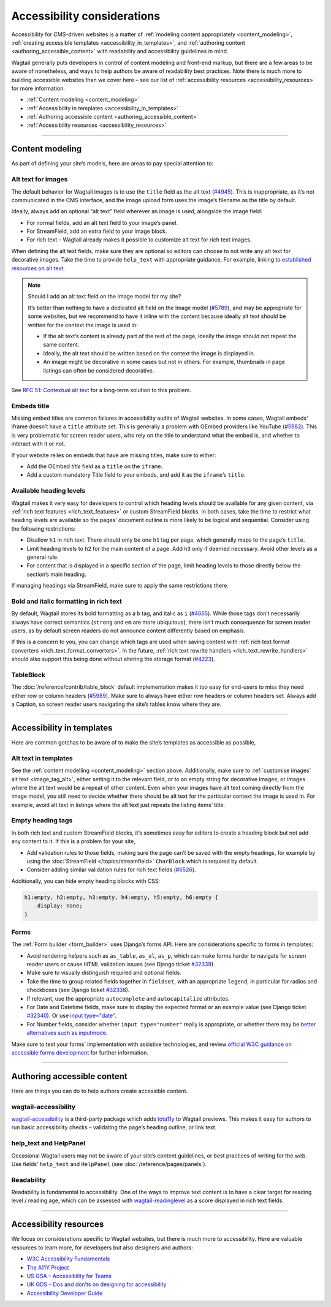 Accessibility considerations
============================

Accessibility for CMS-driven websites is a matter of :ref:`modeling content appropriately <content_modeling>`, :ref:`creating accessible templates <accessibility_in_templates>`, and :ref:`authoring content <authoring_accessible_content>` with readability and accessibility guidelines in mind.

Wagtail generally puts developers in control of content modeling and front-end markup, but there are a few areas to be aware of nonetheless, and ways to help authors be aware of readability best practices.
Note there is much more to building accessible websites than we cover here – see our list of :ref:`accessibility resources <accessibility_resources>` for more information.


* :ref:`Content modeling <content_modeling>`
* :ref:`Accessibility in templates <accessibility_in_templates>`
* :ref:`Authoring accessible content <authoring_accessible_content>`
* :ref:`Accessibility resources <accessibility_resources>`

----

.. _content_modeling:

Content modeling
~~~~~~~~~~~~~~~~

As part of defining your site’s models, here are areas to pay special attention to:

Alt text for images
-------------------

The default behavior for Wagtail images is to use the ``title`` field as the alt text (`#4945 <https://github.com/wagtail/wagtail/issues/4945>`_).
This is inappropriate, as it’s not communicated in the CMS interface, and the image upload form uses the image’s filename as the title by default.

Ideally, always add an optional “alt text” field wherever an image is used, alongside the image field:

- For normal fields, add an alt text field to your image’s panel.
- For StreamField, add an extra field to your image block.
- For rich text – Wagtail already makes it possible to customize alt text for rich text images.

When defining the alt text fields, make sure they are optional so editors can choose to not write any alt text for decorative images. Take the time to provide ``help_text`` with appropriate guidance.
For example, linking to `established resources on alt text <https://axesslab.com/alt-texts/>`_.

.. note:: Should I add an alt text field on the Image model for my site?

    It’s better than nothing to have a dedicated alt field on the Image model (`#5789 <https://github.com/wagtail/wagtail/pull/5789>`_), and may be appropriate for some websites, but we recommend to have it inline with the content because ideally alt text should be written for the context the image is used in:

    - If the alt text’s content is already part of the rest of the page, ideally the image should not repeat the same content.
    - Ideally, the alt text should be written based on the context the image is displayed in.
    - An image might be decorative in some cases but not in others. For example, thumbnails in page listings can often be considered decorative.

See `RFC 51: Contextual alt text <https://github.com/wagtail/rfcs/pull/51>`_ for a long-term solution to this problem.

Embeds title
------------

Missing embed titles are common failures in accessibility audits of Wagtail websites. In some cases, Wagtail embeds’ iframe doesn’t have a ``title`` attribute set. This is generally a problem with OEmbed providers like YouTube (`#5982 <https://github.com/wagtail/wagtail/issues/5982>`_).
This is very problematic for screen reader users, who rely on the title to understand what the embed is, and whether to interact with it or not.

If your website relies on embeds that have are missing titles, make sure to either:

- Add the OEmbed `title` field as a ``title`` on the ``iframe``.
- Add a custom mandatory Title field to your embeds, and add it as the ``iframe``’s ``title``.

Available heading levels
------------------------

Wagtail makes it very easy for developers to control which heading levels should be available for any given content, via :ref:`rich text features <rich_text_features>` or custom StreamField blocks.
In both cases, take the time to restrict what heading levels are available so the pages’ document outline is more likely to be logical and sequential. Consider using the following restrictions:

- Disallow ``h1`` in rich text. There should only be one ``h1`` tag per page, which generally maps to the page’s ``title``.
- Limit heading levels to ``h2`` for the main content of a page. Add ``h3`` only if deemed necessary. Avoid other levels as a general rule.
- For content that is displayed in a specific section of the page, limit heading levels to those directly below the section’s main heading.

If managing headings via StreamField, make sure to apply the same restrictions there.

Bold and italic formatting in rich text
---------------------------------------

By default, Wagtail stores its bold formatting as a ``b`` tag, and italic as ``i`` (`#4665 <https://github.com/wagtail/wagtail/issues/4665>`_). While those tags don’t necessarily always have correct semantics (``strong`` and ``em`` are more ubiquitous), there isn’t much consequence for screen reader users, as by default screen readers do not announce content differently based on emphasis.

If this is a concern to you, you can change which tags are used when saving content with :ref:`rich text format converters <rich_text_format_converters>`. In the future, :ref:`rich text rewrite handlers <rich_text_rewrite_handlers>` should also support this being done without altering the storage format (`#4223 <https://github.com/wagtail/wagtail/issues/4223>`_).

TableBlock
----------

The :doc:`/reference/contrib/table_block` default implementation makes it too easy for end-users to miss they need either row or column headers (`#5989 <https://github.com/wagtail/wagtail/issues/5989>`_). Make sure to always have either row headers or column headers set.
Always add a Caption, so screen reader users navigating the site’s tables know where they are.

----

.. _accessibility_in_templates:

Accessibility in templates
~~~~~~~~~~~~~~~~~~~~~~~~~~

Here are common gotchas to be aware of to make the site’s templates as accessible as possible,

Alt text in templates
---------------------

See the :ref:`content modelling <content_modeling>` section above. Additionally, make sure to :ref:`customise images’ alt text <image_tag_alt>`, either setting it to the relevant field, or to an empty string for decorative images, or images where the alt text would be a repeat of other content.
Even when your images have alt text coming directly from the image model, you still need to decide whether there should be alt text for the particular context the image is used in. For example, avoid alt text in listings where the alt text just repeats the listing items’ title.

Empty heading tags
------------------

In both rich text and custom StreamField blocks, it’s sometimes easy for editors to create a heading block but not add any content to it. If this is a problem for your site,

- Add validation rules to those fields, making sure the page can’t be saved with the empty headings, for example by using the :doc:`StreamField </topics/streamfield>` ``CharBlock`` which is required by default.
- Consider adding similar validation rules for rich text fields (`#6526 <https://github.com/wagtail/wagtail/issues/6526>`_).

Additionally, you can hide empty heading blocks with CSS:

.. code-block:: css

    h1:empty, h2:empty, h3:empty, h4:empty, h5:empty, h6:empty {
        display: none;
    }

Forms
-----

The :ref:`Form builder <form_builder>` uses Django’s forms API. Here are considerations specific to forms in templates:

- Avoid rendering helpers such as ``as_table``, ``as_ul``, ``as_p``, which can make forms harder to navigate for screen reader users or cause HTML validation issues (see Django ticket `#32339 <https://code.djangoproject.com/ticket/32339>`_).
- Make sure to visually distinguish required and optional fields.
- Take the time to group related fields together in ``fieldset``, with an appropriate ``legend``, in particular for radios and checkboxes (see Django ticket `#32338 <https://code.djangoproject.com/ticket/32338>`_).
- If relevant, use the appropriate ``autocomplete`` and ``autocapitalize`` attributes.
- For Date and Datetime fields, make sure to display the expected format or an example value (see Django ticket `#32340 <https://code.djangoproject.com/ticket/32340>`_). Or use `input type="date" <https://developer.mozilla.org/en-US/docs/Web/HTML/Element/input/date>`_.
- For Number fields, consider whether ``input type="number"`` really is appropriate, or whether there may be `better alternatives such as inputmode <https://technology.blog.gov.uk/2020/02/24/why-the-gov-uk-design-system-team-changed-the-input-type-for-numbers/>`_.

Make sure to test your forms’ implementation with assistive technologies, and review `official W3C guidance on accessible forms development <https://www.w3.org/WAI/tutorials/forms/>`_ for further information.

----

.. _authoring_accessible_content:

Authoring accessible content
~~~~~~~~~~~~~~~~~~~~~~~~~~~~

Here are things you can do to help authors create accessible content.

wagtail-accessibility
---------------------

`wagtail-accessibility <https://github.com/neon-jungle/wagtail-accessibility>`_ is a third-party package which adds `tota11y <https://khan.github.io/tota11y/>`_ to Wagtail previews.
This makes it easy for authors to run basic accessibility checks – validating the page’s heading outline, or link text.

help_text and HelpPanel
-----------------------

Occasional Wagtail users may not be aware of your site’s content guidelines, or best practices of writing for the web. Use fields’ ``help_text`` and ``HelpPanel`` (see :doc:`/reference/pages/panels`).

Readability
-----------

Readability is fundamental to accessibility. One of the ways to improve text content is to have a clear target for reading level / reading age, which can be assessed with `wagtail-readinglevel <https://github.com/vixdigital/wagtail-readinglevel>`_ as a score displayed in rich text fields.

----

.. _accessibility_resources:

Accessibility resources
~~~~~~~~~~~~~~~~~~~~~~~

We focus on considerations specific to Wagtail websites, but there is much more to accessibility. Here are valuable resources to learn more, for developers but also designers and authors:

- `W3C Accessibility Fundamentals <https://www.w3.org/WAI/fundamentals/>`_
- `The A11Y Project <https://www.a11yproject.com/>`_
- `US GSA – Accessibility for Teams <https://accessibility.digital.gov/>`_
- `UK GDS – Dos and don’ts on designing for accessibility <https://accessibility.blog.gov.uk/2016/09/02/dos-and-donts-on-designing-for-accessibility/>`_
- `Accessibility Developer Guide <https://www.accessibility-developer-guide.com/>`_
